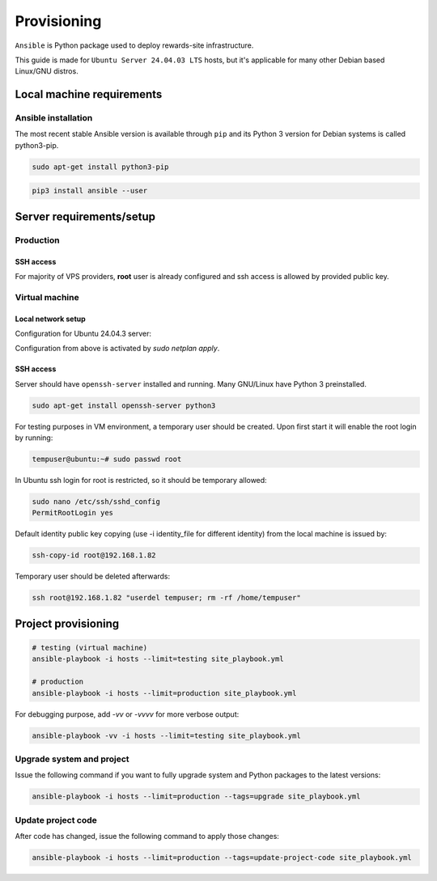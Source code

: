 Provisioning
============

``Ansible`` is Python package used to deploy rewards-site infrastructure.

This guide is made for ``Ubuntu Server 24.04.03 LTS`` hosts, but it's applicable for many other Debian based Linux/GNU distros.


Local machine requirements
--------------------------

Ansible installation
^^^^^^^^^^^^^^^^^^^^

The most recent stable Ansible version is available through ``pip`` and its Python 3 version for Debian systems is called python3-pip.

.. code-block:: bash

  sudo apt-get install python3-pip

.. code-block:: bash

  pip3 install ansible --user


Server requirements/setup
-------------------------

Production
^^^^^^^^^^

SSH access
""""""""""

For majority of VPS providers, **root** user is already configured and ssh access is allowed by provided public key.


Virtual machine
^^^^^^^^^^^^^^^

Local network setup
"""""""""""""""""""

Configuration for Ubuntu 24.04.3 server:

.. code-block:: bash
  :caption: /etc/netplan/50-cloud-init.yaml

  network:
    version: 2
    ethernets:
      enp0s3:
        dhcp4: false
        addresses:
          - 192.168.1.82/24
        routes:
          - to: default
            via: 192.168.1.1
        nameservers:
          addresses: [8.8.8.8, 4.4.4.4]


Configuration from above is activated by `sudo netplan apply`.


SSH access
""""""""""

Server should have ``openssh-server`` installed and running. Many GNU/Linux have Python 3 preinstalled.

.. code-block:: bash

  sudo apt-get install openssh-server python3


For testing purposes in VM environment, a temporary user should be created. Upon first start it will enable the root login by running:

.. code-block:: bash

    tempuser@ubuntu:~# sudo passwd root


In Ubuntu ssh login for root is restricted, so it should be temporary allowed:

.. code-block:: bash

  sudo nano /etc/ssh/sshd_config
  PermitRootLogin yes


Default identity public key copying (use -i identity_file for different identity) from the local machine is issued by:

.. code-block:: bash

    ssh-copy-id root@192.168.1.82


Temporary user should be deleted afterwards:

.. code-block:: bash

    ssh root@192.168.1.82 "userdel tempuser; rm -rf /home/tempuser"


Project provisioning
--------------------

.. code-block:: bash

  # testing (virtual machine)
  ansible-playbook -i hosts --limit=testing site_playbook.yml

  # production
  ansible-playbook -i hosts --limit=production site_playbook.yml


For debugging purpose, add `-vv` or `-vvvv` for more verbose output:

.. code-block:: bash

  ansible-playbook -vv -i hosts --limit=testing site_playbook.yml


Upgrade system and project
^^^^^^^^^^^^^^^^^^^^^^^^^^

Issue the following command if you want to fully upgrade system and Python packages to the latest versions:

.. code-block:: bash

  ansible-playbook -i hosts --limit=production --tags=upgrade site_playbook.yml


Update project code
^^^^^^^^^^^^^^^^^^^

After code has changed, issue the following command to apply those changes:

.. code-block:: bash

  ansible-playbook -i hosts --limit=production --tags=update-project-code site_playbook.yml
